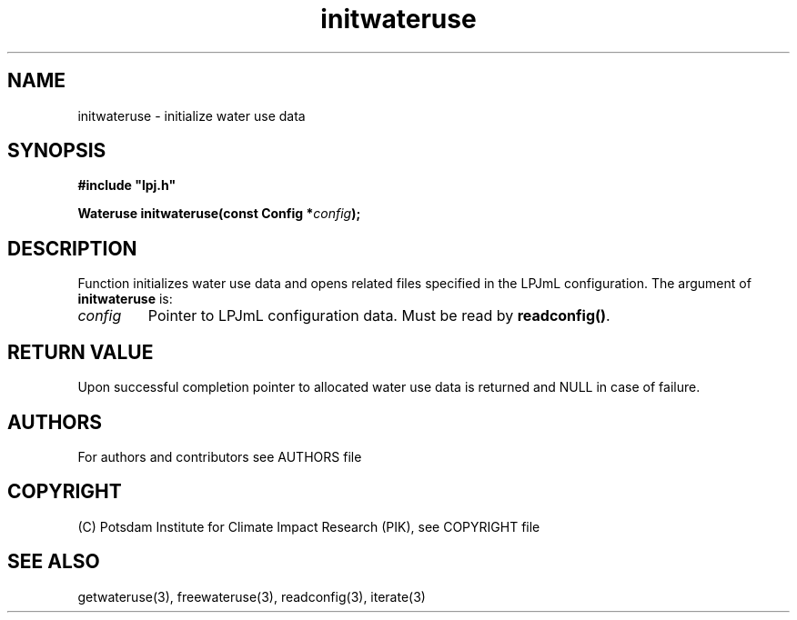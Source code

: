 .TH initwateruse 3  "version 5.6.14" "LPJmL programmers manual"
.SH NAME
initwateruse \- initialize water use data
.SH SYNOPSIS
.nf
\fB#include "lpj.h"

Wateruse initwateruse(const Config *\fIconfig\fB);\fP

.fi
.SH DESCRIPTION
Function initializes water use data and  opens related files specified in the LPJmL configuration.
The argument of \fBinitwateruse\fP is:
.TP
.I config
Pointer to LPJmL configuration data. Must be read by \fBreadconfig()\fP.
.SH RETURN VALUE
Upon successful completion pointer to allocated water use data is returned and NULL in case of failure.

.SH AUTHORS

For authors and contributors see AUTHORS file

.SH COPYRIGHT

(C) Potsdam Institute for Climate Impact Research (PIK), see COPYRIGHT file

.SH SEE ALSO
getwateruse(3), freewateruse(3), readconfig(3), iterate(3) 
